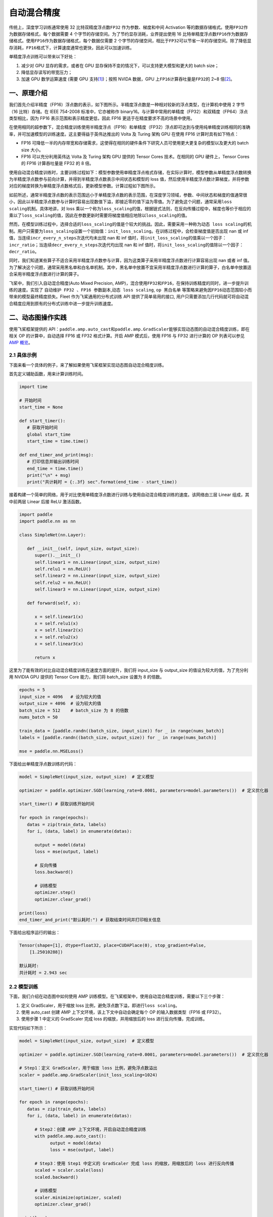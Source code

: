 .. _amp:

自动混合精度
==========================

传统上，深度学习训练通常使用 32 比特双精度浮点数\ ``FP32`` \ 作为参数、梯度和中间 Activation 等的数据存储格式。使用\ ``FP32``\ 作为数据存储格式，每个数据需要 4 个字节的存储空间。为了节约显存消耗，业界提出使用 16 比特单精度浮点数\ ``FP16``\ 作为数据存储格式。使用\ ``FP16``\ 作为数据存储格式，每个数据仅需要 2 个字节的存储空间，相比于\ ``FP32``\ 可以节省一半的存储空间。除了降低显存消耗，\ ``FP16``\ 格式下，计算速度通常也更快，因此可以加速训练。

单精度浮点训练可以带来以下好处：

1. 减少对 GPU 显存的需求，或者在 GPU 显存保持不变的情况下，可以支持更大模型和更大的 batch size；
2. 降低显存读写的带宽压力；
3. 加速 GPU 数学运算速度 (需要 GPU 支持\ `[1] <https://docs.nvidia.com/deeplearning/performance/mixed-precision-training/index.html#tensorop>`__)；按照 NVIDA 数据，GPU 上\ ``FP16``\ 计算吞吐量是\ ``FP32``\ 的 2~8 倍\ `[2] <https://arxiv.org/abs/1710.03740>`__\ 。

一、原理介绍
-----------------------

我们首先介绍半精度（FP16）浮点数的表示，如下图所示。半精度浮点数是一种相对较新的浮点类型，在计算机中使用 2 字节（16 比特）存储。在 IEEE 754-2008 标准中，它亦被称作 binary16。与计算中常用的单精度（FP32）和双精度（FP64）浮点类型相比，因为 FP16 表示范围和表示精度更低，因此 FP16 更适于在精度要求不高的场景中使用。

.. image:: ./img/amp.png
  :width: 400
  :alt: amp
  :align: center

在使用相同的超参数下，混合精度训练使用半精度浮点（FP16）和单精度（FP32）浮点即可达到与使用纯单精度训练相同的准确率，并可加速模型的训练速度。这主要得益于英伟达推出的 Volta 及 Turing 架构 GPU 在使用 FP16 计算时具有如下特点：

- FP16 可降低一半的内存带宽和存储需求，这使得在相同的硬件条件下研究人员可使用更大更复杂的模型以及更大的 batch size 大小。

- FP16 可以充分利用英伟达 Volta 及 Turing 架构 GPU 提供的 Tensor Cores 技术。在相同的 GPU 硬件上，Tensor Cores 的 FP16 计算吞吐量是 FP32 的 8 倍。

使用自动混合精度训练时，主要训练过程如下：模型参数使用单精度浮点格式存储，在实际计算时，模型参数从单精度浮点数转换为半精度浮点数参与前向计算，并得到半精度浮点数表示中间状态和模型的 loss 值，然后使用半精度浮点数计算梯度，并将参数对应的梯度转换为单精度浮点数格式后，更新模型参数。计算过程如下图所示。

.. image:: ./img/amp_arch.png
  :width: 600
  :alt: AMP Architecture
  :align: center

如前所述，通常半精度浮点数的表示范围远小于单精度浮点数的表示范围，在深度学习领域，参数、中间状态和梯度的值通常很小，因此以半精度浮点数参与计算时容易出现数值下溢，即接近零的值下溢为零值。为了避免这个问题，通常采用\ ``loss scaling``\ 机制。具体地讲，对 loss 乘以一个称为\ ``loss_scaling``\ 的值，根据链式法则，在反向传播过程中，梯度也等价于相应的乘以了\ ``loss_scaling``\ 的值，因此在参数更新时需要将梯度值相应地除以\ ``loss_scaling``\ 的值。

然而，在模型训练过程中，选择合适的\ ``loss_scaling``\ 的值是个较大的挑战。因此，需要采用一种称为\ ``动态 loss scaling``\ 的机制。用户只需要为\ ``loss_scaling``\ 设置一个初始值：\ ``init_loss_scaling``\ 。在训练过程中，会检查梯度值是否出现 nan 或 inf 值，当连续\ ``incr_every_n_steps``\ 次迭代均未出现 nan 和 inf 值时，将\ ``init_loss_scaling``\ 的值乘以一个因子：\ ``incr_ratio``\ ；当连续\ ``decr_every_n_steps``\ 次迭代均出现 nan 和 inf 值时，将\ ``init_loss_scaling``\ 的值除以一个因子：\ ``decr_ratio``\ 。

同时，我们知道某些算子不适合采用半精度浮点数参与计算，因为这类算子采用半精度浮点数进行计算容易出现 nan 或者 inf 值。为了解决这个问题，通常采用黑名单和白名单机制。其中，黑名单中放置不宜采用半精度浮点数进行计算的算子，白名单中放置适合采用半精度浮点数进行计算的算子。

飞桨中，我们引入自动混合精度(Auto Mixed Precision, AMP)，混合使用\ ``FP32``\ 和\ ``FP16``\ ，在保持训练精度的同时，进一步提升训练的速度。实现了 ``自动维护 FP32 、FP16 参数副本``,\ ``动态 loss scaling``, ``op 黑白名单`` 等策略来避免因\ ``FP16``\ 动态范围较小而带来的模型最终精度损失。Fleet 作为飞桨通用的分布式训练 API 提供了简单易用的接口, 用户只需要添加几行代码就可将自动混合精度应用到原有的分布式训练中进一步提升训练速度。


二、动态图操作实践
---------------------------

使用飞桨框架提供的 API：\ ``paddle.amp.auto_cast``\ 和\ ``paddle.amp.GradScaler``\ 能够实现动态图的自动混合精度训练，即在相关 OP 的计算中，自动选择 FP16 或 FP32 格式计算。开启 AMP 模式后，使用 FP16 与 FP32 进行计算的 OP 列表可以参见\ `AMP 概览 <https://www.paddlepaddle.org.cn/documentation/docs/zh/api/paddle/amp/Overview_cn.html>`_\ 。

2.1 具体示例
^^^^^^^^^^^^^^^^^^

下面来看一个具体的例子，来了解如果使用飞桨框架实现动态图自动混合精度训练。

首先定义辅助函数，用来计算训练时间。

.. code-block:: python

   import time

   # 开始时间
   start_time = None

   def start_timer():
      # 获取开始时间
      global start_time
      start_time = time.time()

   def end_timer_and_print(msg):
      # 打印信息并输出训练时间
      end_time = time.time()
      print("\n" + msg)
      print("共计耗时 = {:.3f} sec".format(end_time - start_time))

接着构建一个简单的网络，用于对比使用单精度浮点数进行训练与使用自动混合精度训练的速度。该网络由三层 Linear 组成，其中前两层 Linear 后接 ReLU 激活函数。

.. code-block:: python

   import paddle
   import paddle.nn as nn

   class SimpleNet(nn.Layer):

      def __init__(self, input_size, output_size):
         super().__init__()
         self.linear1 = nn.Linear(input_size, output_size)
         self.relu1 = nn.ReLU()
         self.linear2 = nn.Linear(input_size, output_size)
         self.relu2 = nn.ReLU()
         self.linear3 = nn.Linear(input_size, output_size)

      def forward(self, x):

         x = self.linear1(x)
         x = self.relu1(x)
         x = self.linear2(x)
         x = self.relu2(x)
         x = self.linear3(x)

         return x

这里为了能有效的对比自动混合精度训练在速度方面的提升，我们将 input_size 与 output_size 的值设为较大的值，为了充分利用 NVIDIA GPU 提供的 Tensor Core 能力，我们将 batch_size 设置为 8 的倍数。

.. code-block:: python

   epochs = 5
   input_size = 4096   # 设为较大的值
   output_size = 4096  # 设为较大的值
   batch_size = 512    # batch_size 为 8 的倍数
   nums_batch = 50

   train_data = [paddle.randn((batch_size, input_size)) for _ in range(nums_batch)]
   labels = [paddle.randn((batch_size, output_size)) for _ in range(nums_batch)]

   mse = paddle.nn.MSELoss()

下面给出单精度浮点数训练的代码：

.. code-block:: python

   model = SimpleNet(input_size, output_size)  # 定义模型

   optimizer = paddle.optimizer.SGD(learning_rate=0.0001, parameters=model.parameters())  # 定义优化器

   start_timer() # 获取训练开始时间

   for epoch in range(epochs):
      datas = zip(train_data, labels)
      for i, (data, label) in enumerate(datas):

         output = model(data)
         loss = mse(output, label)

         # 反向传播
         loss.backward()

         # 训练模型
         optimizer.step()
         optimizer.clear_grad()

   print(loss)
   end_timer_and_print("默认耗时:") # 获取结束时间并打印相关信息

下面给出程序运行的输出：

.. code-block:: bash

   Tensor(shape=[1], dtype=float32, place=CUDAPlace(0), stop_gradient=False,
       [1.25010288])

   默认耗时:
   共计耗时 = 2.943 sec

2.2 模型训练
^^^^^^^^^^^^^^^^^^^^^^^^^^^^^

下面，我们介绍在动态图中如何使用 AMP 训练模型。在飞桨框架中，使用自动混合精度训练，需要以下三个步骤：

1. 定义 GradScaler，用于缩放 loss 比例，避免浮点数下溢，即进行\ ``loss scaling``\ 。

2. 使用 auto_cast 创建 AMP 上下文环境，该上下文中自动会确定每个 OP 的输入数据类型（FP16 或 FP32）。

3. 使用步骤 1 中定义的 GradScaler 完成 loss 的缩放，并用缩放后的 loss 进行反向传播，完成训练。

实现代码如下所示：

.. code-block:: python

   model = SimpleNet(input_size, output_size)  # 定义模型

   optimizer = paddle.optimizer.SGD(learning_rate=0.0001, parameters=model.parameters())  # 定义优化器

   # Step1：定义 GradScaler，用于缩放 loss 比例，避免浮点数溢出
   scaler = paddle.amp.GradScaler(init_loss_scaling=1024)

   start_timer() # 获取训练开始时间

   for epoch in range(epochs):
      datas = zip(train_data, labels)
      for i, (data, label) in enumerate(datas):

         # Step2：创建 AMP 上下文环境，开启自动混合精度训练
         with paddle.amp.auto_cast():
               output = model(data)
               loss = mse(output, label)

         # Step3：使用 Step1 中定义的 GradScaler 完成 loss 的缩放，用缩放后的 loss 进行反向传播
         scaled = scaler.scale(loss)
         scaled.backward()

         # 训练模型
         scaler.minimize(optimizer, scaled)
         optimizer.clear_grad()

   print(loss)
   end_timer_and_print("使用 AMP 模式耗时:")

程序的输出如下：

.. code-block:: bash

   Tensor(shape=[1], dtype=float32, place=CUDAPlace(0), stop_gradient=False,
       [1.23644269])

   使用 AMP 模式耗时:
   共计耗时 = 1.222 sec

上述例子存放在：\ `example/amp/amp_dygraph.py <https://github.com/PaddlePaddle/PaddleFleetX/blob/old_develop/examples/amp/amp_dygraph.py>`_\ 。
